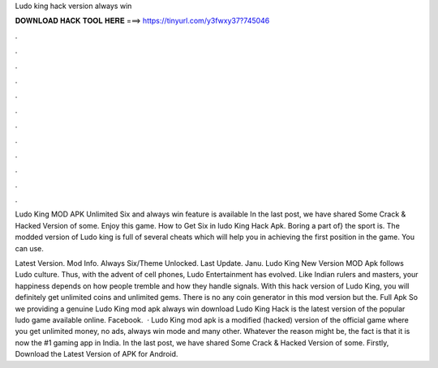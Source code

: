Ludo king hack version always win



𝐃𝐎𝐖𝐍𝐋𝐎𝐀𝐃 𝐇𝐀𝐂𝐊 𝐓𝐎𝐎𝐋 𝐇𝐄𝐑𝐄 ===> https://tinyurl.com/y3fwxy37?745046



.



.



.



.



.



.



.



.



.



.



.



.

Ludo King MOD APK Unlimited Six and always win feature is available In the last post, we have shared Some Crack & Hacked Version of some. Enjoy this game. How to Get Six in ludo King Hack Apk. Boring a part of} the sport is. The modded version of Ludo king is full of several cheats which will help you in achieving the first position in the game. You can use.

Latest Version. Mod Info. Always Six/Theme Unlocked. Last Update. Janu. Ludo King New Version MOD Apk follows Ludo culture. Thus, with the advent of cell phones, Ludo Entertainment has evolved. Like Indian rulers and masters, your happiness depends on how people tremble and how they handle signals. With this hack version of Ludo King, you will definitely get unlimited coins and unlimited gems. There is no any coin generator in this mod version but the. Full Apk So we providing a genuine Ludo King mod apk always win download Ludo King Hack is the latest version of the popular ludo game available online. Facebook.  · Ludo King mod apk is a modified (hacked) version of the official game where you get unlimited money, no ads, always win mode and many other. Whatever the reason might be, the fact is that it is now the #1 gaming app in India. In the last post, we have shared Some Crack & Hacked Version of some. Firstly, Download the Latest Version of APK for Android.
